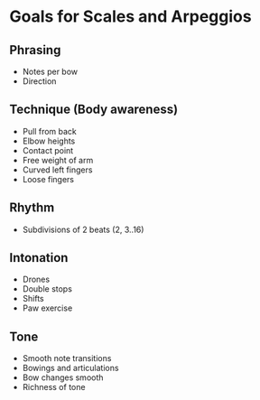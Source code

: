 #+OPTIONS: toc:nil
#+OPTIONS: num:nil
* Goals for Scales and Arpeggios
** Phrasing
 - Notes per bow
 - Direction
** Technique (Body awareness)
 - Pull from back
 - Elbow heights
 - Contact point
 - Free weight of arm
 - Curved left fingers
 - Loose fingers
** Rhythm
 - Subdivisions of 2 beats (2, 3..16)
** Intonation
 - Drones
 - Double stops
 - Shifts
 - Paw exercise
** Tone
 - Smooth note transitions
 - Bowings and articulations
 - Bow changes smooth
 - Richness of tone
 

